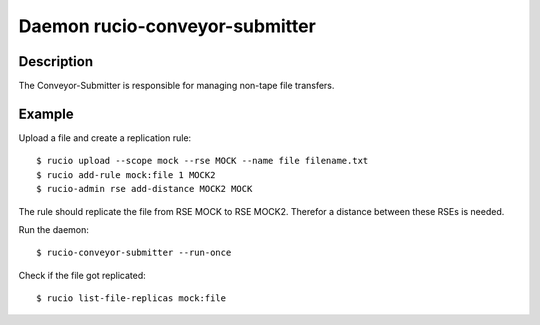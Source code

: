 Daemon rucio-conveyor-submitter
*******************************
.. argparse::
   :filename: bin/rucio-conveyor-submitter
   :func: get_parser
   :prog: rucio-conveyor-submitter

Description
-----------
The Conveyor-Submitter is responsible for managing non-tape file transfers.

Example
-------
Upload a file and create a replication rule::

  $ rucio upload --scope mock --rse MOCK --name file filename.txt
  $ rucio add-rule mock:file 1 MOCK2
  $ rucio-admin rse add-distance MOCK2 MOCK

The rule should replicate the file from RSE MOCK to RSE MOCK2. Therefor a distance between these RSEs is needed.

Run the daemon::

  $ rucio-conveyor-submitter --run-once

Check if the file got replicated::

  $ rucio list-file-replicas mock:file
